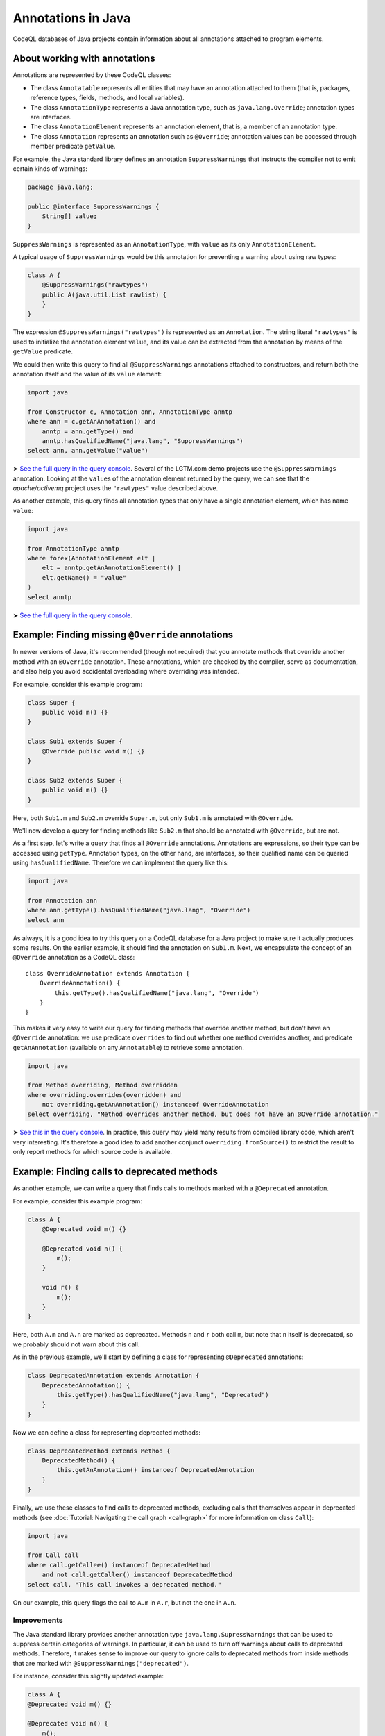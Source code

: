 Annotations in Java
===================

CodeQL databases of Java projects contain information about all annotations attached to program elements.

About working with annotations
------------------------------

Annotations are represented by these CodeQL classes:

-  The class ``Annotatable`` represents all entities that may have an annotation attached to them (that is, packages, reference types, fields, methods, and local variables).
-  The class ``AnnotationType`` represents a Java annotation type, such as ``java.lang.Override``; annotation types are interfaces.
-  The class ``AnnotationElement`` represents an annotation element, that is, a member of an annotation type.
-  The class ``Annotation`` represents an annotation such as ``@Override``; annotation values can be accessed through member predicate ``getValue``.

For example, the Java standard library defines an annotation ``SuppressWarnings`` that instructs the compiler not to emit certain kinds of warnings:

.. code-block:: java

   package java.lang;

   public @interface SuppressWarnings {
       String[] value;
   }

``SuppressWarnings`` is represented as an ``AnnotationType``, with ``value`` as its only ``AnnotationElement``.

A typical usage of ``SuppressWarnings`` would be this annotation for preventing a warning about using raw types:

.. code-block:: java

   class A {
       @SuppressWarnings("rawtypes")
       public A(java.util.List rawlist) {
       }
   }

The expression ``@SuppressWarnings("rawtypes")`` is represented as an ``Annotation``. The string literal ``"rawtypes"`` is used to initialize the annotation element ``value``, and its value can be extracted from the annotation by means of the ``getValue`` predicate.

We could then write this query to find all ``@SuppressWarnings`` annotations attached to constructors, and return both the annotation itself and the value of its ``value`` element:

.. code-block:: ql

   import java

   from Constructor c, Annotation ann, AnnotationType anntp
   where ann = c.getAnAnnotation() and
       anntp = ann.getType() and
       anntp.hasQualifiedName("java.lang", "SuppressWarnings")
   select ann, ann.getValue("value")

➤ `See the full query in the query console <https://lgtm.com/query/632150601>`__. Several of the LGTM.com demo projects use the ``@SuppressWarnings`` annotation. Looking at the ``value``\ s of the annotation element returned by the query, we can see that the *apache/activemq* project uses the ``"rawtypes"`` value described above.

As another example, this query finds all annotation types that only have a single annotation element, which has name ``value``:

.. code-block:: ql

   import java

   from AnnotationType anntp
   where forex(AnnotationElement elt |
       elt = anntp.getAnAnnotationElement() |
       elt.getName() = "value"
   )
   select anntp

➤ `See the full query in the query console <https://lgtm.com/query/669220001>`__.

Example: Finding missing ``@Override`` annotations
--------------------------------------------------

In newer versions of Java, it's recommended (though not required) that you annotate methods that override another method with an ``@Override`` annotation. These annotations, which are checked by the compiler, serve as documentation, and also help you avoid accidental overloading where overriding was intended.

For example, consider this example program:

.. code-block:: java

   class Super {
       public void m() {}
   }

   class Sub1 extends Super {
       @Override public void m() {}
   }

   class Sub2 extends Super {
       public void m() {}
   }

Here, both ``Sub1.m`` and ``Sub2.m`` override ``Super.m``, but only ``Sub1.m`` is annotated with ``@Override``.

We'll now develop a query for finding methods like ``Sub2.m`` that should be annotated with ``@Override``, but are not.

As a first step, let's write a query that finds all ``@Override`` annotations. Annotations are expressions, so their type can be accessed using ``getType``. Annotation types, on the other hand, are interfaces, so their qualified name can be queried using ``hasQualifiedName``. Therefore we can implement the query like this:

.. code-block:: ql

   import java

   from Annotation ann
   where ann.getType().hasQualifiedName("java.lang", "Override")
   select ann

As always, it is a good idea to try this query on a CodeQL database for a Java project to make sure it actually produces some results. On the earlier example, it should find the annotation on ``Sub1.m``. Next, we encapsulate the concept of an ``@Override`` annotation as a CodeQL class:

::

   class OverrideAnnotation extends Annotation {
       OverrideAnnotation() {
           this.getType().hasQualifiedName("java.lang", "Override")
       }
   }

This makes it very easy to write our query for finding methods that override another method, but don't have an ``@Override`` annotation: we use predicate ``overrides`` to find out whether one method overrides another, and predicate ``getAnAnnotation`` (available on any ``Annotatable``) to retrieve some annotation.

.. code-block:: ql

   import java

   from Method overriding, Method overridden
   where overriding.overrides(overridden) and
       not overriding.getAnAnnotation() instanceof OverrideAnnotation
   select overriding, "Method overrides another method, but does not have an @Override annotation."

➤ `See this in the query console <https://lgtm.com/query/1505752756202/>`__. In practice, this query may yield many results from compiled library code, which aren't very interesting. It's therefore a good idea to add another conjunct ``overriding.fromSource()`` to restrict the result to only report methods for which source code is available.

Example: Finding calls to deprecated methods
--------------------------------------------

As another example, we can write a query that finds calls to methods marked with a ``@Deprecated`` annotation.

For example, consider this example program:

.. code-block:: java

   class A {
       @Deprecated void m() {}

       @Deprecated void n() {
           m();
       }

       void r() {
           m();
       }
   }

Here, both ``A.m`` and ``A.n`` are marked as deprecated. Methods ``n`` and ``r`` both call ``m``, but note that ``n`` itself is deprecated, so we probably should not warn about this call.

As in the previous example, we'll start by defining a class for representing ``@Deprecated`` annotations:

.. code-block:: ql

   class DeprecatedAnnotation extends Annotation {
       DeprecatedAnnotation() {
           this.getType().hasQualifiedName("java.lang", "Deprecated")
       }
   }

Now we can define a class for representing deprecated methods:

.. code-block:: ql

   class DeprecatedMethod extends Method {
       DeprecatedMethod() {
           this.getAnAnnotation() instanceof DeprecatedAnnotation
       }
   }

Finally, we use these classes to find calls to deprecated methods, excluding calls that themselves appear in deprecated methods (see :doc:`Tutorial: Navigating the call graph <call-graph>` for more information on class ``Call``):

.. code-block:: ql

   import java

   from Call call
   where call.getCallee() instanceof DeprecatedMethod
       and not call.getCaller() instanceof DeprecatedMethod
   select call, "This call invokes a deprecated method."

On our example, this query flags the call to ``A.m`` in ``A.r``, but not the one in ``A.n``.

Improvements
~~~~~~~~~~~~

The Java standard library provides another annotation type ``java.lang.SupressWarnings`` that can be used to suppress certain categories of warnings. In particular, it can be used to turn off warnings about calls to deprecated methods. Therefore, it makes sense to improve our query to ignore calls to deprecated methods from inside methods that are marked with ``@SuppressWarnings("deprecated")``.

For instance, consider this slightly updated example:

.. code-block:: java

   class A {
   @Deprecated void m() {}

   @Deprecated void n() {
       m();
   }

   @SuppressWarnings("deprecated")
       void r() {
           m();
       }
   }

Here, the programmer has explicitly suppressed warnings about deprecated calls in ``A.r``, so our query should not flag the call to ``A.m`` any more.

To do so, we first introduce a class for representing all ``@SuppressWarnings`` annotations where the string ``deprecated`` occurs among the list of warnings to suppress:

.. code-block:: ql

   class SuppressDeprecationWarningAnnotation extends Annotation {
       SuppressDeprecationWarningAnnotation() {
           this.getType().hasQualifiedName("java.lang", "SuppressWarnings") and
           this.getAValue().(Literal).getLiteral().regexpMatch(".*deprecation.*")
       }
   }

Here, we use ``getAValue()`` to retrieve any annotation value: in fact, annotation type ``SuppressWarnings`` only has a single annotation element, so every ``@SuppressWarnings`` annotation only has a single annotation value. Then, we ensure that it is a literal, obtain its string value using ``getLiteral``, and check whether it contains the string ``deprecation`` using a regular expression match.

For real-world use, this check would have to be generalized a bit: for example, the OpenJDK Java compiler allows ``@SuppressWarnings("all")`` annotations to suppress all warnings. We may also want to make sure that ``deprecation`` is matched as an entire word, and not as part of another word, by changing the regular expression to ``".*\\bdeprecation\\b.*"``.

Now we can extend our query to filter out calls in methods carrying a ``SuppressDeprecationWarningAnnotation``:

.. code-block:: ql

   import java

   // Insert the class definitions from above

   from Call call
   where call.getCallee() instanceof DeprecatedMethod
       and not call.getCaller() instanceof DeprecatedMethod
       and not call.getCaller().getAnAnnotation() instanceof SuppressDeprecationWarningAnnotation
   select call, "This call invokes a deprecated method."

➤ `See this in the query console <https://lgtm.com/query/665760001>`__. It's fairly common for projects to contain calls to methods that appear to be deprecated.

Further reading
---------------

-  Take a look at some of the other tutorials: :doc:`Tutorial: Javadoc <javadoc>` and :doc:`Tutorial: Working with source locations <source-locations>`.
-  Find out how specific classes in the AST are represented in the standard library for Java: :doc:`AST class reference <ast-class-reference>`.
-  Find out more about QL in the `QL language handbook <https://help.semmle.com/QL/ql-handbook/index.html>`__ and `QL language specification <https://help.semmle.com/QL/ql-spec/language.html>`__.
